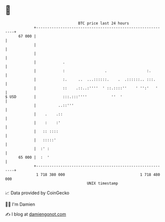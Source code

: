 * 👋

#+begin_example
                                    BTC price last 24 hours                    
                +------------------------------------------------------------+ 
         67 000 |                                                            | 
                |                                                            | 
                |                                                            | 
                |            .                                               | 
                |            :                  .                  :.        | 
                |            :.     ..  ...::::::.    .  .::::::.. :::.      | 
                |            ::    .::..:''''  ' ::.::::''    ' '':'   '     | 
   $ USD        |            :::.:::''''           ''  '                     | 
                |          ..::'''                                           | 
                |    .    .::                                                | 
                |    :    :'                                                 | 
                |   :: ::::                                                  | 
                |   :::::'                                                   | 
                |  :' :                                                      | 
         65 000 |  :  '                                                      | 
                +------------------------------------------------------------+ 
                 1 718 380 000                                  1 718 480 000  
                                        UNIX timestamp                         
#+end_example
📈 Data provided by CoinGecko

🧑‍💻 I'm Damien

✍️ I blog at [[https://www.damiengonot.com][damiengonot.com]]
